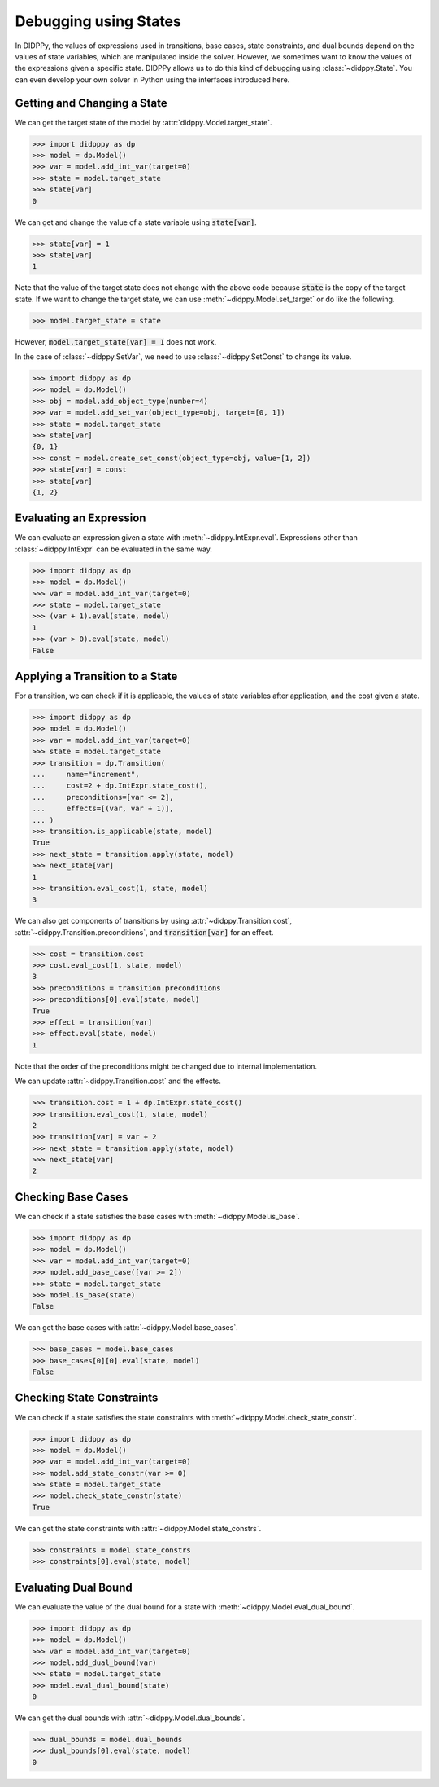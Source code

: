 Debugging using States
======================

In DIDPPy, the values of expressions used in transitions, base cases, state constraints, and dual bounds depend on the values of state variables, which are manipulated inside the solver.
However, we sometimes want to know the values of the expressions given a specific state.
DIDPPy allows us to do this kind of debugging using :class:`~didppy.State`.
You can even develop your own solver in Python using the interfaces introduced here.

Getting and Changing a State
----------------------------

We can get the target state of the model by :attr:`didppy.Model.target_state`.

.. code-block:: python

    >>> import didpppy as dp
    >>> model = dp.Model()
    >>> var = model.add_int_var(target=0)
    >>> state = model.target_state
    >>> state[var]
    0

We can get and change the value of a state variable using :code:`state[var]`.

.. code-block:: python

    >>> state[var] = 1
    >>> state[var]
    1

Note that the value of the target state does not change with the above code because :code:`state` is the copy of the target state.
If we want to change the target state, we can use :meth:`~didppy.Model.set_target` or do like the following.

.. code-block:: python

    >>> model.target_state = state

However, :code:`model.target_state[var] = 1` does not work.

In the case of :class:`~didppy.SetVar`, we need to use :class:`~didppy.SetConst` to change its value.

.. code-block:: python

    >>> import didppy as dp
    >>> model = dp.Model()
    >>> obj = model.add_object_type(number=4)
    >>> var = model.add_set_var(object_type=obj, target=[0, 1])
    >>> state = model.target_state
    >>> state[var]
    {0, 1}
    >>> const = model.create_set_const(object_type=obj, value=[1, 2])
    >>> state[var] = const
    >>> state[var]
    {1, 2}

Evaluating an Expression
------------------------

We can evaluate an expression given a state with :meth:`~didppy.IntExpr.eval`.
Expressions other than :class:`~didppy.IntExpr` can be evaluated in the same way.

.. code-block:: python

    >>> import didppy as dp
    >>> model = dp.Model()
    >>> var = model.add_int_var(target=0)
    >>> state = model.target_state
    >>> (var + 1).eval(state, model)
    1
    >>> (var > 0).eval(state, model)
    False

Applying a Transition to a State
--------------------------------

For a transition, we can check if it is applicable, the values of state variables after application, and the cost given a state.

.. code-block:: python

    >>> import didppy as dp
    >>> model = dp.Model()
    >>> var = model.add_int_var(target=0)
    >>> state = model.target_state
    >>> transition = dp.Transition(
    ...     name="increment",
    ...     cost=2 + dp.IntExpr.state_cost(),
    ...     preconditions=[var <= 2],
    ...     effects=[(var, var + 1)],
    ... )
    >>> transition.is_applicable(state, model)
    True
    >>> next_state = transition.apply(state, model)
    >>> next_state[var]
    1
    >>> transition.eval_cost(1, state, model)
    3

We can also get components of transitions by using :attr:`~didppy.Transition.cost`, :attr:`~didppy.Transition.preconditions`, and :code:`transition[var]` for an effect.

.. code-block:: python

    >>> cost = transition.cost
    >>> cost.eval_cost(1, state, model)
    3
    >>> preconditions = transition.preconditions
    >>> preconditions[0].eval(state, model)
    True
    >>> effect = transition[var]
    >>> effect.eval(state, model)
    1

Note that the order of the preconditions might be changed due to internal implementation.

We can update :attr:`~didppy.Transition.cost` and the effects.

.. code-block:: python

    >>> transition.cost = 1 + dp.IntExpr.state_cost()
    >>> transition.eval_cost(1, state, model)
    2
    >>> transition[var] = var + 2
    >>> next_state = transition.apply(state, model)
    >>> next_state[var]
    2

Checking Base Cases
-------------------

We can check if a state satisfies the base cases with :meth:`~didppy.Model.is_base`.

.. code-block:: python

    >>> import didppy as dp
    >>> model = dp.Model()
    >>> var = model.add_int_var(target=0)
    >>> model.add_base_case([var >= 2])
    >>> state = model.target_state
    >>> model.is_base(state)
    False

We can get the base cases with :attr:`~didppy.Model.base_cases`.

.. code-block:: python

    >>> base_cases = model.base_cases
    >>> base_cases[0][0].eval(state, model)
    False


Checking State Constraints
--------------------------

We can check if a state satisfies the state constraints with :meth:`~didppy.Model.check_state_constr`.

.. code-block:: python

    >>> import didppy as dp
    >>> model = dp.Model()
    >>> var = model.add_int_var(target=0)
    >>> model.add_state_constr(var >= 0)
    >>> state = model.target_state
    >>> model.check_state_constr(state)
    True

We can get the state constraints with :attr:`~didppy.Model.state_constrs`.

.. code-block:: python

    >>> constraints = model.state_constrs
    >>> constraints[0].eval(state, model)

Evaluating Dual Bound
---------------------

We can evaluate the value of the dual bound for a state with :meth:`~didppy.Model.eval_dual_bound`.

.. code-block:: python

    >>> import didppy as dp
    >>> model = dp.Model()
    >>> var = model.add_int_var(target=0)
    >>> model.add_dual_bound(var)
    >>> state = model.target_state
    >>> model.eval_dual_bound(state)
    0

We can get the dual bounds with :attr:`~didppy.Model.dual_bounds`.

.. code-block:: python

    >>> dual_bounds = model.dual_bounds
    >>> dual_bounds[0].eval(state, model)
    0